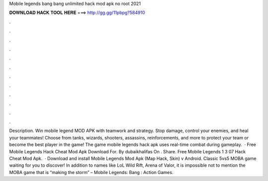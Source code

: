 Mobile legends bang bang unlimited hack mod apk no root 2021

𝐃𝐎𝐖𝐍𝐋𝐎𝐀𝐃 𝐇𝐀𝐂𝐊 𝐓𝐎𝐎𝐋 𝐇𝐄𝐑𝐄 ===> http://gg.gg/11pbpg?584910

.

.

.

.

.

.

.

.

.

.

.

.

Description. Win mobile legend MOD APK with teamwork and strategy. Stop damage, control your enemies, and heal your teammates! Choose from tanks, wizards, shooters, assassins, reinforcements, and more to protect your team or become the best player in the game! The game mobile legends hack apk uses real-time combat during gameplay.  · Free Mobile Legends Hack Cheat Mod Apk Download For. By dubaikhalifas On . Share. Free Mobile Legends 1 3 07 Hack Cheat Mod Apk.  · Download and install Mobile Legends Mod Apk (Map Hack, Skin) v Android. Classic 5vs5 MOBA game waiting for you to discover! In addition to names like LoL Wild Rift, Arena of Valor, it is impossible not to mention the MOBA game that is “making the storm” – Mobile Legends: Bang : Action Games.